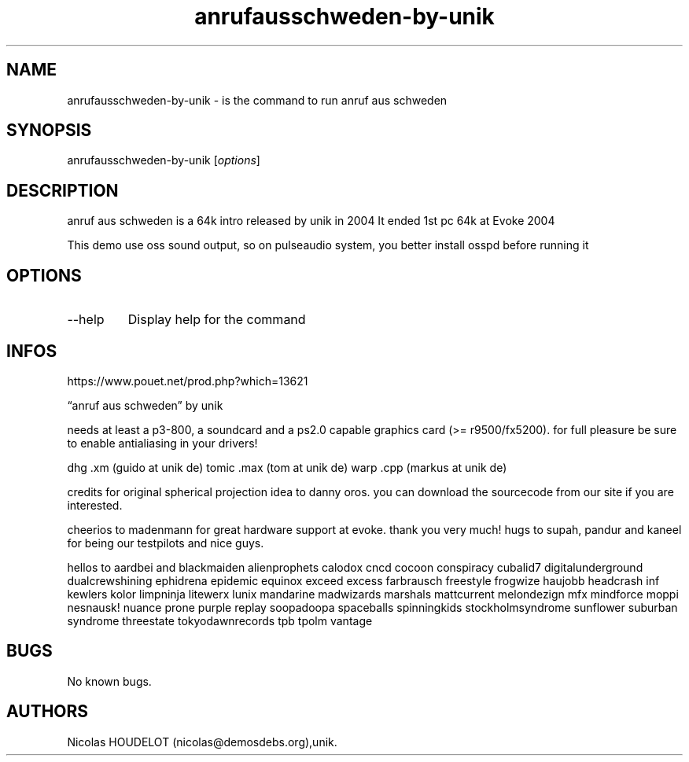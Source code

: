 .\" Automatically generated by Pandoc 3.1.3
.\"
.\" Define V font for inline verbatim, using C font in formats
.\" that render this, and otherwise B font.
.ie "\f[CB]x\f[]"x" \{\
. ftr V B
. ftr VI BI
. ftr VB B
. ftr VBI BI
.\}
.el \{\
. ftr V CR
. ftr VI CI
. ftr VB CB
. ftr VBI CBI
.\}
.TH "anrufausschweden-by-unik" "6" "2024-03-19" "anruf aus schweden User Manuals" ""
.hy
.SH NAME
.PP
anrufausschweden-by-unik - is the command to run anruf aus schweden
.SH SYNOPSIS
.PP
anrufausschweden-by-unik [\f[I]options\f[R]]
.SH DESCRIPTION
.PP
anruf aus schweden is a 64k intro released by unik in 2004 It ended 1st
pc 64k at Evoke 2004
.PP
This demo use oss sound output, so on pulseaudio system, you better
install osspd before running it
.SH OPTIONS
.TP
--help
Display help for the command
.SH INFOS
.PP
https://www.pouet.net/prod.php?which=13621
.PP
\[lq]anruf aus schweden\[rq] by unik
.PP
needs at least a p3-800, a soundcard and a ps2.0 capable graphics card
(>= r9500/fx5200).
for full pleasure be sure to enable antialiasing in your drivers!
.PP
dhg .xm (guido at unik de) tomic .max (tom at unik de) warp .cpp (markus
at unik de)
.PP
credits for original spherical projection idea to danny oros.
you can download the sourcecode from our site if you are interested.
.PP
cheerios to madenmann for great hardware support at evoke.
thank you very much!
hugs to supah, pandur and kaneel for being our testpilots and nice guys.
.PP
hellos to aardbei and blackmaiden alienprophets calodox cncd cocoon
conspiracy cubalid7 digitalunderground dualcrewshining ephidrena
epidemic equinox exceed excess farbrausch freestyle frogwize haujobb
headcrash inf kewlers kolor limpninja litewerx lunix mandarine
madwizards marshals mattcurrent melondezign mfx mindforce moppi
nesnausk!
nuance prone purple replay soopadoopa spaceballs spinningkids
stockholmsyndrome sunflower suburban syndrome threestate
tokyodawnrecords tpb tpolm vantage
.SH BUGS
.PP
No known bugs.
.SH AUTHORS
Nicolas HOUDELOT (nicolas\[at]demosdebs.org),unik.
